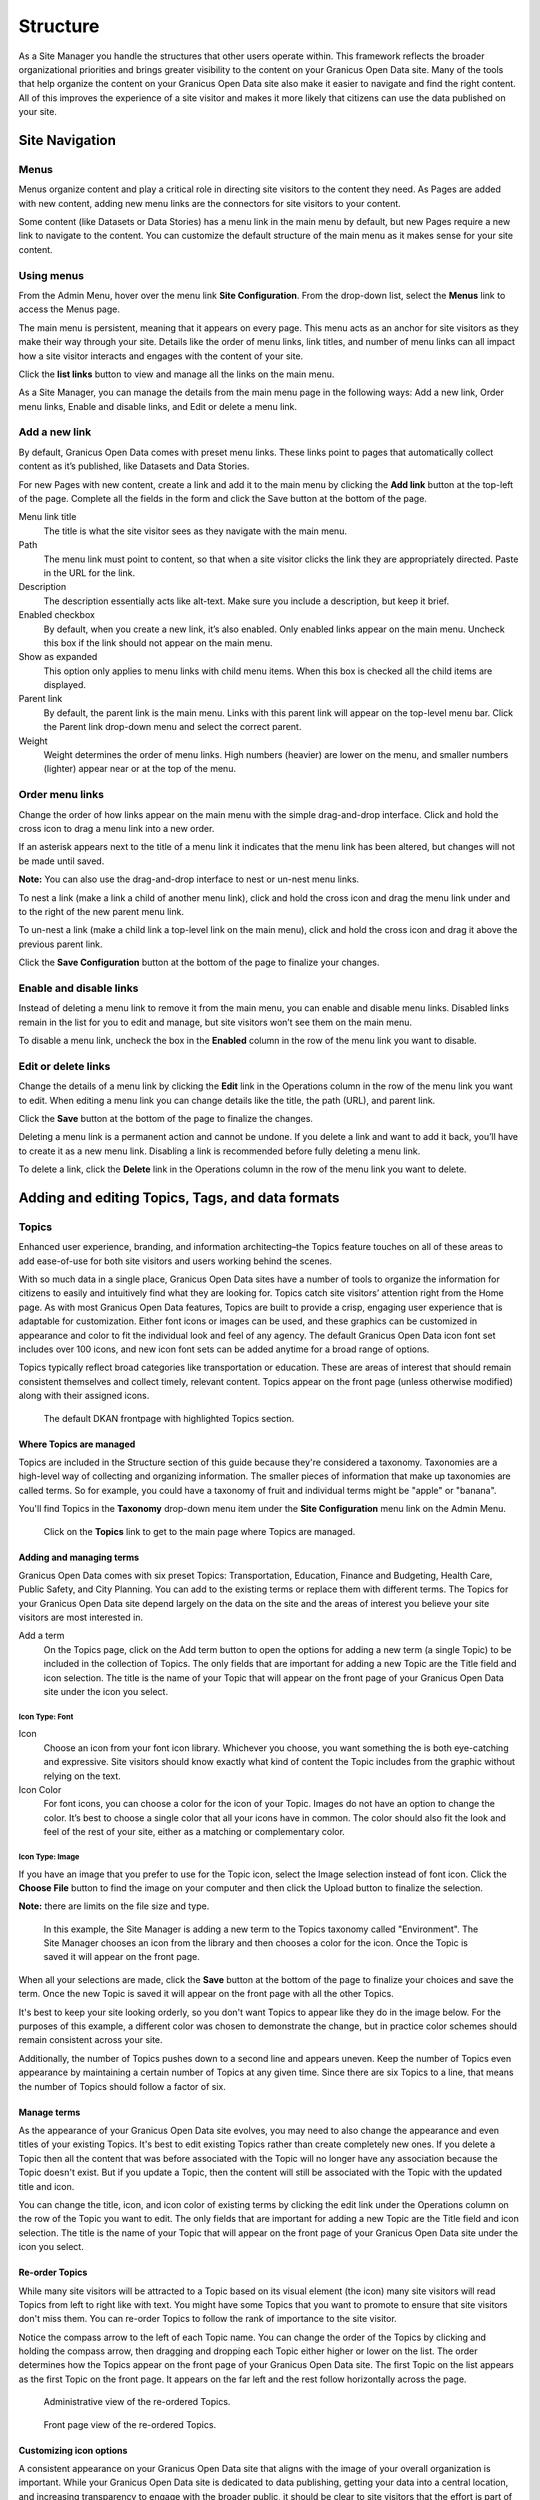 .. `user-docs structure`:
=========
Structure
=========

As a Site Manager you handle the structures that other users operate within. This framework reflects the broader organizational priorities and brings greater visibility to the content on your Granicus Open Data site. Many of the tools that help organize the content on your Granicus Open Data site also make it easier to navigate and find the right content. All of this improves the experience of a site visitor and makes it more likely that citizens can use the data published on your site.

Site Navigation
---------------

Menus
~~~~~

Menus organize content and play a critical role in directing site visitors to the content they need. As Pages are added with new content, adding new menu links are the connectors for site visitors to your content. 

Some content (like Datasets or Data Stories) has a menu link in the main menu by default, but new Pages require a new link to navigate to the content. You can customize the default structure of the main menu as it makes sense for your site content.

Using menus
~~~~~~~~~~~

From the Admin Menu, hover over the menu link **Site Configuration**. From the drop-down list, select the **Menus** link to access the Menus page. 

The main menu is persistent, meaning that it appears on every page. This menu acts as an anchor for site visitors as they make their way through your site. Details like the order of menu links, link titles, and number of menu links can all impact how a site visitor interacts and engages with the content of your site. 

Click the **list links** button to view and manage all the links on the main menu. 

As a Site Manager, you can manage the details from the main menu page in the following ways: Add a new link, Order menu links, Enable and disable links, and Edit or delete a menu link.

Add a new link
~~~~~~~~~~~~~~

By default, Granicus Open Data comes with preset menu links. These links point to pages that automatically collect content as it’s published, like Datasets and Data Stories. 

For new Pages with new content, create a link and add it to the main menu by clicking the **Add link** button at the top-left of the page. Complete all the fields in the form and click the Save button at the bottom of the page. 

Menu link title
  The title is what the site visitor sees as they navigate with the main menu.
Path
  The menu link must point to content, so that when a site visitor clicks the link they are appropriately directed. Paste in the URL for the link. 
Description
  The description essentially acts like alt-text. Make sure you include a description, but keep it brief. 
Enabled checkbox
  By default, when you create a new link, it’s also enabled. Only enabled links appear on the main menu. Uncheck this box if the link should not appear on the main menu.
Show as expanded
  This option only applies to menu links with child menu items. When this box is checked all the child items are displayed.
Parent link
  By default, the parent link is the main menu. Links with this parent link will appear on the top-level menu bar. Click the Parent link drop-down menu and select the correct parent. 
Weight
  Weight determines the order of menu links. High numbers (heavier) are lower on the menu, and smaller numbers (lighter) appear near or at the top of the menu.

Order menu links
~~~~~~~~~~~~~~~~

Change the order of how links appear on the main menu with the simple drag-and-drop interface. Click and hold the cross icon to drag a menu link into a new order. 

If an asterisk appears next to the title of a menu link it indicates that the menu link has been altered, but changes will not be made until saved. 

**Note:** You can also use the drag-and-drop interface to nest or un-nest menu links. 

To nest a link (make a link a child of another menu link), click and hold the cross icon and drag the menu link under and to the right of the new parent menu link. 

To un-nest a link (make a child link a top-level link on the main menu), click and hold the cross icon and drag it above the previous parent link. 

Click the **Save Configuration** button at the bottom of the page to finalize your changes.

Enable and disable links
~~~~~~~~~~~~~~~~~~~~~~~~

Instead of deleting a menu link to remove it from the main menu, you can enable and disable menu links. Disabled links remain in the list for you to edit and manage, but site visitors won’t see them on the main menu. 

To disable a menu link, uncheck the box in the **Enabled** column in the row of the menu link you want to disable.

Edit or delete links
~~~~~~~~~~~~~~~~~~~~

Change the details of a menu link by clicking the **Edit** link in the Operations column in the row of the menu link you want to edit. When editing a menu link you can change details like the title, the path (URL), and parent link. 

Click the **Save** button at the bottom of the page to finalize the changes. 

Deleting a menu link is a permanent action and cannot be undone. If you delete a link and want to add it back, you’ll have to create it as a new menu link. Disabling a link is recommended before fully deleting a menu link. 

To delete a link, click the **Delete** link in the Operations column in the row of the menu link you want to delete.

Adding and editing Topics, Tags, and data formats
-------------------------------------------------

Topics
~~~~~~

Enhanced user experience, branding, and information architecting–the Topics feature touches on all of these areas to add ease-of-use for both site visitors and users working behind the scenes.

With so much data in a single place, Granicus Open Data sites have a number of tools to organize the information for citizens to easily and intuitively find what they are looking for. Topics catch site visitors’ attention right from the Home page. As with most Granicus Open Data features, Topics are built to provide a crisp, engaging user experience that is adaptable for customization. Either font icons or images can be used, and these graphics can be customized in appearance and color to fit the individual look and feel of any agency. The default Granicus Open Data icon font set includes over 100 icons, and new icon font sets can be added anytime for a broad range of options.

Topics typically reflect broad categories like transportation or education. These are areas of interest that should remain consistent themselves and collect timely, relevant content. Topics appear on the front page (unless otherwise modified) along with their assigned icons.

.. figure:: ../images/site_manager_playbook/structure/highlighted_topics.png
   :alt: front page with highlighted topics
   
   The default DKAN frontpage with highlighted Topics section.

Where Topics are managed
++++++++++++++++++++++++

Topics are included in the Structure section of this guide because they're considered a taxonomy. Taxonomies are a high-level way of collecting and organizing information. The smaller pieces of information that make up taxonomies are called terms. So for example, you could have a taxonomy of fruit and individual terms might be "apple" or "banana".

You'll find Topics in the **Taxonomy** drop-down menu item under the **Site Configuration** menu link on the Admin Menu.

.. figure:: ../images/site_manager_playbook/structure/topics_admin_menu.png
   :alt: location of topics in the admin menu
   
   Click on the **Topics** link to get to the main page where Topics are managed.

Adding and managing terms
+++++++++++++++++++++++++
 
Granicus Open Data comes with six preset Topics: Transportation, Education, Finance and Budgeting, Health Care, Public Safety, and City Planning. You can add to the existing terms or replace them with different terms. The Topics for your Granicus Open Data site depend largely on the data on the site and the areas of interest you believe your site visitors are most interested in.  

Add a term
  On the Topics page, click on the Add term button to open the options for adding a new term (a single Topic) to be included in the collection of Topics. The only fields that are important for adding a new Topic are the Title field and icon selection. The title is the name of your Topic that will appear on the front page of your Granicus Open Data site under the icon you select.

.. image:: ../images/site_manager_playbook/structure/default_topics_list.png
   :alt: default list of topics

Icon Type: Font
###############

Icon
  Choose an icon from your font icon library. Whichever you choose, you want something the is both eye-catching and expressive. Site visitors should know exactly what kind of content the Topic includes from the graphic without relying on the text.
Icon Color
  For font icons, you can choose a color for the icon of your Topic. Images do not have an option to change the color. It’s best to choose a single color that all your icons have in common. The color should also fit the look and feel of the rest of your site, either as a matching or complementary color.

.. image:: ../images/site_manager_playbook/structure/font_icon_options.png
   :alt: font icon options

Icon Type: Image
################

If you have an image that you prefer to use for the Topic icon, select the Image selection instead of font icon. Click the **Choose File** button to find the image on your computer and then click the Upload button to finalize the selection.

**Note:** there are limits on the file size and type. 

.. image:: ../images/site_manager_playbook/structure/image_icon_options.png
   :alt: image icon options

.. figure:: ../images/site_manager_playbook/structure/topic_options_animation.gif
   :alt: configuring topic options
   
   In this example, the Site Manager is adding a new term to the Topics taxonomy called "Environment". The Site Manager chooses an icon from the library and then chooses a color for the icon. Once the Topic is saved it will appear on the front page.

When all your selections are made, click the **Save** button at the bottom of the page to finalize your choices and save the term. Once the new Topic is saved it will appear on the front page with all the other Topics.

It's best to keep your site looking orderly, so you don't want Topics to appear like they do in the image below. For the purposes of this example, a different color was chosen to demonstrate the change, but in practice color schemes should remain consistent across your site.

Additionally, the number of Topics pushes down to a second line and appears uneven. Keep the number of Topics even appearance by maintaining a certain number of Topics at any given time. Since there are six Topics to a line, that means the number of Topics should follow a factor of six.

.. image:: ../images/site_manager_playbook/structure/added_topic.png
   :alt: seven topics in two rows

Manage terms
++++++++++++

As the appearance of your Granicus Open Data site evolves, you may need to also change the appearance and even titles of your existing Topics. It's best to edit existing Topics rather than create completely new ones. If you delete a Topic then all the content that was before associated with the Topic will no longer have any association because the Topic doesn't exist. But if you update a Topic, then the content will still be associated with the Topic with the updated title and icon. 

You can change the title, icon, and icon color of existing terms by clicking the edit link under the Operations column on the row of the Topic you want to edit. The only fields that are important for adding a new Topic are the Title field and icon selection. The title is the name of your Topic that will appear on the front page of your Granicus Open Data site under the icon you select.

Re-order Topics
+++++++++++++++

While many site visitors will be attracted to a Topic based on its visual element (the icon) many site visitors will read Topics from left to right like with text. You might have some Topics that you want to promote to ensure that site visitors don't miss them. You can re-order Topics to follow the rank of importance to the site visitor. 

Notice the compass arrow to the left of each Topic name. You can change the order of the Topics by clicking and holding the compass arrow, then dragging and dropping each Topic either higher or lower on the list. The order determines how the Topics appear on the front page of your Granicus Open Data site. The first Topic on the list appears as the first Topic on the front page. It appears on the far left and the rest follow horizontally across the page.

.. figure:: ../images/site_manager_playbook/structure/ordered_topic_list.png
   :alt: list of topics with a new order
   
   Administrative view of the re-ordered Topics.

.. figure:: ../images/site_manager_playbook/structure/ordered_topic_display.png
   :alt: re-ordered view of topics on the front page
   
   Front page view of the re-ordered Topics.

Customizing icon options
++++++++++++++++++++++++

A consistent appearance on your Granicus Open Data site that aligns with the image of your overall organization is important. While your Granicus Open Data site is dedicated to data publishing, getting your data into a central location, and increasing transparency to engage with the broader public, it should be clear to site visitors that the effort is part of the larger organizational priorities. If you do use the default font icon library, you can also manage how the library is used.  

Uploading new font icon libraries
+++++++++++++++++++++++++++++++++

To add greater flexibility in the appearance of Topics to align with your organizational image, you can add your own font icon libraries to choose from for your Topics. By default, Granicus Open Data comes with a font icon library called DKAN Topics. It includes over 100 icons to choose from for your Topics. Alternatively, you can also upload your own font icon library if you have one that you prefer.

.. image:: ../images/site_manager_playbook/structure/font_icon_select_options.png
   :alt: font icon select options

You’ll need to name your library with the Title field to manage it among all the uploaded font libraries. Uploading a library also requires four standard files that make a font: EOT, SVG, TTF, and WOFF. If you don’t have these files then you’ll either need to get the files or use the default Granicus Open Data Topics font.

.. image:: ../images/site_manager_playbook/structure/upload_font_library.png
   :alt: upload font library fields

Editing existing font icon libraries
++++++++++++++++++++++++++++++++++++

Once a font icon library is uploaded, you can go back and make edits to an individual library under the Uploaded Font Libraries tab.

Edit Font Options
#################

Click the edit font link to change the details of the font icon library like the title and the files containing the visual elements of the library.

.. image:: ../images/site_manager_playbook/structure/edit_font_options.png
   :alt: font icon select options highlighted second tier options

Edit Font Blacklist
###################

Your font icon library may contain hundreds of icons, but there might be some icons that you don’t want users to assign to Topics. You can add unwanted icons to a blacklist to block those icons from appearing as an option. Edit the font library blacklist to choose which icons cannot be assigned to Topics. Click on an icon or remove an icon from the blacklist by click a red icon.

.. image:: ../images/site_manager_playbook/structure/global_blacklist_selection.png
   :alt: global blacklist selection view

Delete a library
################

You can delete an entire library from your site with one click. If a font icon library is in use it can’t be deleted, so you’ll need to change the active library before deleting a library. Once a library is deleted, the action cannot be undone so be careful when removing font icon libraries.

Adding and managing Tags
------------------------

As content is added by users of all types, authors can add Tags to their content. Tags are free-form, so they can be newly added in the field and can contain any words. Think of Tags as keywords either within or related to the content. By including Tags on your content it will appear when the terms are included in a search.

.. figure:: ../images/site_manager_playbook/structure/tags_field.png
   :alt: tags field on content edit pages
   
   Tags field on content edit pages.

Adding Tags to content
~~~~~~~~~~~~~~~~~~~~~~

Users can add Tags to Datasets and Data Stories, whether they have been added before or not. Simply type the key term you want to tag your content with and hit the space key on your keyboard.

Tags are added in single terms, so if you have multiple or compound words they will either have to be combined for a single term or separated with dashes. If a Tag has been used before, Granicus Open Data will autocomplete the term for you. If the Tag has not been added previously, then a new Tag will be created and can be used in the future. As a Site Manager, you can add Tags without adding them to content on the Tags menu. 

.. figure:: ../images/site_manager_playbook/structure/tags_list.png
   :alt: tags list admin view
   
   Administrative view of the tags list.

Managing Tags
~~~~~~~~~~~~~

Because Tags are free-form and can be newly added by any user, you may end up with many unnecessary Tags that are counterproductive. Too many Tags can actually make it more difficult to sort through data and confuse site visitors.

As a Site Manager, you have access to all the terms collected as Tags. You’ll want to keep an eye on your Tags to make sure they stay orderly and relevant. You can edit or remove redundant or incorrect terms from the Tags menu under the **Site Configuration** link on the Admin Menu.

.. figure:: ../images/site_manager_playbook/structure/delete_tag_animation.gif
   :alt: animation of deleting a tag
   
   In this example, the Site Manager is deleting a partial (and redundant) Tag as well as editing a Tag that is useful, but spelled incorrectly. This will help users avoid associating their content with the wrong Tags.

Data formats
------------

Data added to your Granicus Open Data site may come in a number of file formats. You can think of data, or file formats, as labels to tell site visitors what type of data is contained in the file–adding a data format does **not** change or transform the contents of the files themselves. File formats describe how the data is formatted and indicates how it should be read.

In some cases file formats may be similar like CSV or XLS, which both contain information organized into rows and columns. But in many cases, indicating the file format makes an important difference. Geospatial data formatted in an XML file is read differently than similar data formatted in a JSON file. Data formats allow users to choose the right data format and tell site visitors which type of data they should expect when they download the file. 

Add data formats
~~~~~~~~~~~~~~~~

Granicus Open Data comes standard with the most common data formats, but you can add more file formats as needed. File formats fall under the **Taxonomy** menu item on the Admin Menu. Use the Add term button to include an additional file format. Keep in mind that data formats are just labels to tell site visitors what type of data is contained in the file–adding a data format does **not** change or transform the contents of the files themselves.

.. image:: ../images/site_manager_playbook/structure/format_list.png
   :alt: list of data formats

Manage data formats
~~~~~~~~~~~~~~~~~~~

If the language used for the data formats changes, you can edit the name of the format rather than delete the old one and add a new one. This is important because any data content that has the old data format will require a new label to tell site visitors what type of format the data is in. If instead you update the existing data format by editing it, all the data content with the old data format with update automatically.

URL aliases
-----------

Though it may not be obvious, URL aliases are important to the overall experience a site visitor has even before they get to your Granicus Open Data site. Because every URL must be unique to work properly by default most URLs are a string of arbitrary numbers, symbols and letters.

This serves the purposes of creating a unique URL, but they can be hard to remember, too long to share, and cause alarm about the credibility of the source. Aliases let you create a URL that is easy to read, understand, and share while still maintaining a unique location on the web.

Managing URL aliases
~~~~~~~~~~~~~~~~~~~~

On Granicus Open Data, URL aliases are automatically generated for content, unless you (as a Site Manager) specifically unselect that option on a piece of content. Rather than using the automated URL path that is generated for technical administration (usually an indiscernible cluster of numbers of letters) an alias is created that is easy to read, remember, and type into the search bar. On Granicus Open Data, the alias is typically the title of a piece of content.   

While aliases are created at the time content is generated, you can also change the URL alias any time. You might find some terms make more sense or appear more frequently in site visitor searches. You can also delete the alias and leave only the administrative title for a piece of content (not recommended). 

From the Admin Menu, click the the **Site Configuration** menu item and find the Search and metadata section. Select the **URL aliases** link to manage URL aliases. 

Options in the URL aliases page under the Search and metadata section show a list of the existing URL aliases and gives you options for either changing the alias or deleting it. In general, you won’t need to make bulk updates or delete groups of aliases, so we recommend using the List button when making changes.

.. image:: ../images/site_manager_playbook/structure/url_aliases_list.png
   :alt: list of url aliases

Find the URL that you want to change and click the edit link in the column furthest to the right of the URL. Only change the Path alias field; choose a name that is easy to remember, relatively brief so that it's easy to share, and a name that is engaging and tells a site visitor what they'll be reading.

URL aliases are an excellent opportunity to improve how the content on your Granicus Open Data site is discovered because you can include key search terms that commonly appear in site visitors' searches. 

.. figure:: ../images/site_manager_playbook/structure/edit_url_alias_animation.gif
   :alt: animation of editing a url alias
   
   In this example, the Site Manager is editing the URL of a Dataset to make it more specific so that it appears in searches for bike lanes in Miami. 
